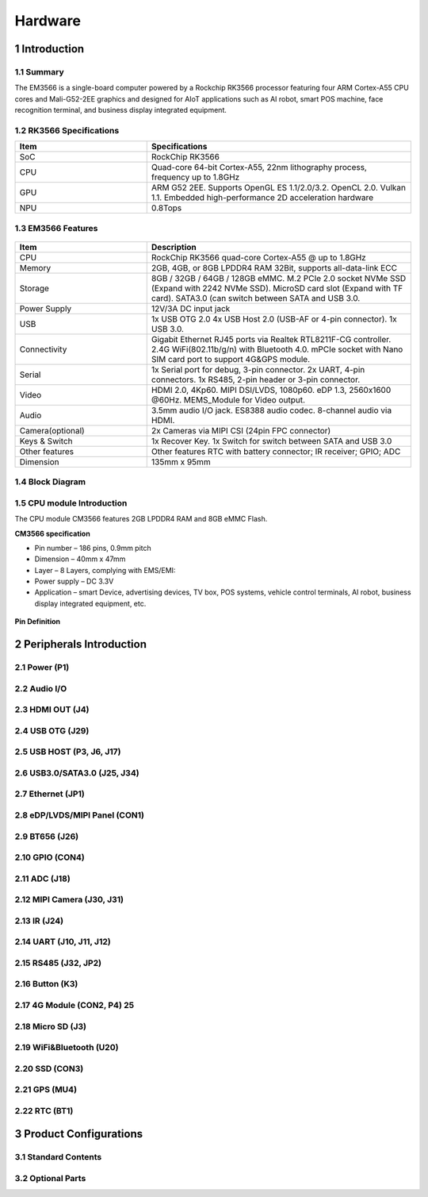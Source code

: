 Hardware
========

1 Introduction
-------------

1.1 Summary
^^^^^^^^^^^^

The EM3566 is a single-board computer powered by a Rockchip RK3566 processor featuring four
ARM Cortex-A55 CPU cores and Mali-G52-2EE graphics and designed for AIoT applications such
as AI robot, smart POS machine, face recognition terminal, and business display integrated
equipment.

1.2 RK3566 Specifications
^^^^^^^^^^^^^^^^^^^^^^^^^^

.. csv-table:: 
 :header: "Item", "Specifications"
 :widths: 15, 30

 "SoC", "RockChip RK3566"
 "CPU", "Quad-core 64-bit Cortex-A55, 22nm lithography process, frequency up to 1.8GHz"
 "GPU", "ARM G52 2EE. Supports OpenGL ES 1.1/2.0/3.2. OpenCL 2.0. Vulkan 1.1. Embedded high-performance 2D acceleration hardware"
 "NPU", "0.8Tops"

1.3 EM3566 Features
^^^^^^^^^^^^^^^^^^^^^^

.. figure:: ./image/EM3566-Interfaces.jpg
   :align: center
   :alt: EM3566_interface
   :width: 400px
   
.. list-table:: 
    :widths: 15 30
    :header-rows: 1

    * - Item
      - Description
    * - CPU
      - RockChip RK3566 quad-core Cortex-A55 @ up to 1.8GHz
    * - Memory
      - 2GB, 4GB, or 8GB LPDDR4 RAM
        32Bit, supports all-data-link ECC
    * - Storage
      - 8GB / 32GB / 64GB / 128GB eMMC. 
        M.2 PCIe 2.0 socket NVMe SSD (Expand with 2242 NVMe SSD).
        MicroSD card slot (Expand with TF card). 
        SATA3.0 (can switch between SATA and USB 3.0.
    * - Power Supply
      - 12V/3A DC input jack
    * - USB
      - 1x USB OTG 2.0
        4x USB Host 2.0 (USB-AF or 4-pin connector).
        1x USB 3.0.
    * - Connectivity
      - Gigabit Ethernet RJ45 ports via Realtek RTL8211F-CG controller. 2.4G WiFi(802.11b/g/n) with Bluetooth 4.0. mPCIe socket with Nano SIM card port to support 4G&GPS module.
    * - Serial
      - 1x Serial port for debug, 3-pin connector. 2x UART, 4-pin connectors. 1x RS485, 2-pin header or 3-pin connector.
    * - Video
      - HDMI 2.0, 4Kp60. MIPI DSI/LVDS, 1080p60. eDP 1.3, 2560x1600 @60Hz. MEMS_Module for Video output.
    * - Audio
      - 3.5mm audio I/O jack. ES8388 audio codec. 8-channel audio via HDMI.
    * - Camera(optional)
      - 2x Cameras via MIPI CSI (24pin FPC connector)
    * - Keys & Switch
      - 1x Recover Key. 1x Switch for switch between SATA and USB 3.0
    * - Other features
      - Other features	RTC with battery connector; IR receiver; GPIO; ADC
    * - Dimension
      - 135mm x 95mm

1.4 Block Diagram
^^^^^^^^^^^^^^^^^^^^^^
.. figure:: ./image/EM3566_SBC_Block_diagram.gif
   :align: center
   :alt: EM3566_SBC_Block_diagram
   :width: 400px

1.5 CPU module Introduction
^^^^^^^^^^^^^^^^^^^^^^^^^^^^

The CPU module CM3566 features 2GB LPDDR4 RAM and 8GB eMMC Flash. 

**CM3566 specification** 

- Pin number – 186 pins, 0.9mm pitch
- Dimension – 40mm x 47mm
- Layer – 8 Layers, complying with EMS/EMI:
- Power supply – DC 3.3V 
- Application – smart Device, advertising devices, TV box, POS systems, vehicle control terminals, AI robot, business display integrated equipment, etc.

.. figure:: ./image/CM3566_PCB_Dimension.png
   :align: center
   :alt: CM3566_PCB_Dimension
   :width: 350px
   
**Pin Definition**

.. list-table:: 
    :widths: 15 10 30 10 15
    :header-rows: 1

    * - Pin
      - Signal
      - Description or functions
      - GPIO serial
      - IO Voltage
    * - 1
      - VCC3V3_SYS
      - 3.3V Main Power input
      - 
      - 3.3V
    * - 2
      - VCC3V3_SYS
      - 3.3V Main Power input
      - 
      - 3.3V
    * - 3
      - VCC3V3_SYS
      - 3.3V Main Power input
      - 
      - 3.3V
    * - 4
      - VCC_RTC
      - RTC button Cell Power input
      - 
      - 3.0V-1.8V
    * - 5
      - PMIC_32KOUT
      - RTC clock(32.768khz) output
      - 
      - 3.3V
    * - 6
      - GND
      - Ground
      - 
      - 0V
    * -  7                                                                                                                       
      - HDMITX_CEC_M0
      -
      - GPIO4_D1_u
      -  3.3V
    * - 8
      - HDMITX_SDA
      - Pull up 2.2K inside
      - GPIO4_D0_u
      - 3.3V
    * - 9
      - HDMITX_SCL
      - Pull up 2.2K inside
      - GPIO4_C7_u
      - 3.3V
    * - 10
      - GND
      - Ground
      -
      - 0V
    * - 11
      - GMAC1_MCLKINOUT_M0
      - RGMII reference clock input(125Mhz)
      - GPIO3_C0_d
      - 3.3V
    * - 12
      - GND
      - Ground
      -            
      - 0V
    * - 13
      - GMAC1_TXD0_M0
      -                                  
      - GPIO3_B5_d
      - 3.3V
    * - 14
      - GMAC1_TXD1_M0
      -
      - GPIO3_B6_d
      - 3.3V 
    * - 15
      - GMAC1_TXEN_M0
      -
      - GPIO3_B7_d
      - 3.3V
    * - 16
      -  GMAC1_RXDV_CRS_M0
      - 
      - GPIO3_B3_d
      - 3.3V
    * - 17
      - GMAC1_RXD1_M0
      - 
      - GPIO3_B2_d
      - 3.3V
    * - 18
      - GMAC1_RXD0_M0
      - 
      - GPIO3_B1_d
      - 3.3V
    * - 19
      - GMAC1_RXD3_M0
      -                                   
      - GPIO3_A5_d
      - 3.3V
    * - 20
      - GMAC1_RXD2_M0
      - 
      - GPIO3_A4_d
      - 3.3V
    * - 21
      - GMAC1_RXCLK_M0
      - 
      -  GPIO3_A7_d
      - 3.3V
    * - 22
      - GMAC1_TXD2_M0
      - 
      - GPIO3_A2_d
      - 3.3V
    * - 23
      - GMAC1_TXD3_M0
      - 
      - GPIO3_A3_d
      - 3.3V       
    * - 24
      - GMAC1_TXCLK_M0
      - 
      - GPIO3_A6_d
      - 3.3V
    * - 25
      - MIPI_DSI_TX0_D3N/LVDS_TX0_D3N
      - MIPI DSI or LVDS TXD3N
      - 
      - 1.8V
    * - 26
      - MIPI_DSI_TX0_D3P/LVDS_TX0_D3P
      - MIPI DSI or LVDS TXD3P
      - 
      - 1.8V
    * - 27
      - MIPI_DSI_TX0_D2N/LVDS_TX0_D2N
      - MIPI DSI or LVDS TXD2N
      - 
      - 1.8V
    * - 28
      - MIPI_DSI_TX0_D2P/LVDS_TX0_D2P
      - MIPI DSI or LVDS TXD2P
      - 
      - 1.8V
    * - 29
      - MIPI_DSI_TX0_D1N/LVDS_TX0_D1N
      - MIPI DSI or LVDS TXD1N
      - 
      - 1.8V
    * - 30
      - MIPI_DSI_TX0_D1P/LVDS_TX0_D1P
      - MIPI DSI or LVDS TXD1P
      - 
      - 1.8V
    * - 31
      - MIPI_DSI_TX0_D0N/LVDS_TX0_D0N
      - MIPI DSI or LVDS TXD1N
      - 
      - 1.8V
    * -  32
      - MIPI_DSI_TX0_D0P/LVDS_TX0_D0P
      - MIPI DSI or LVDS TXD1P
      - 
      - 1.8V
    * - 33
      - MIPI_DSI_TX0_CLKN/LVDS_TX0_CLKN
      - MIPI DSI or LVDS TXD1N
      - 
      - 1.8V
    * - 34
      - MIPI_DSI_TX0_CLKP/LVDS_TX0_CLKP
      - MIPI DSI or LVDS TXD1P
      - 
      - 1.8V
    * -  35
      - HDMI_TX_HPDIN
      - HDMI HPD input
      - 
      - 3.3V
    * - 36
      - HDMI_TXCLKN
      - 
      - 
      - 1.8V
    * - 37
      - HDMI_TXCLKP
      - 
      - 
      - 1.8V
    * - 38
      - HDMI_TX0N
      - 
      - 
      - 1.8V
    * - 39
      - HDMI_TX0P
      - 
      - 
      -  1.8V
    * - 40
      - HDMI_TX1N
      - 
      - 1.8V

      




2 Peripherals Introduction
--------------------------

2.1 Power (P1)
^^^^^^^^^^^^^^^^^^^^^^

2.2 Audio I/O 
^^^^^^^^^^^^^^^^^^^^^^

2.3 HDMI OUT (J4)
^^^^^^^^^^^^^^^^^^^^^^

2.4 USB OTG (J29)
^^^^^^^^^^^^^^^^^^^^^^

2.5 USB HOST (P3, J6, J17)
^^^^^^^^^^^^^^^^^^^^^^^^^^^^^

2.6 USB3.0/SATA3.0 (J25, J34)
^^^^^^^^^^^^^^^^^^^^^^^^^^^^^

2.7 Ethernet (JP1)
^^^^^^^^^^^^^^^^^^^^^^

2.8 eDP/LVDS/MIPI Panel (CON1)
^^^^^^^^^^^^^^^^^^^^^^

2.9 BT656 (J26) 
^^^^^^^^^^^^^^^^^^^^^^

2.10 GPIO (CON4)
^^^^^^^^^^^^^^^^^^^^^^

2.11 ADC (J18)
^^^^^^^^^^^^^^^^^^^^^^

2.12 MIPI Camera (J30, J31)
^^^^^^^^^^^^^^^^^^^^^^^^^^^^

2.13 IR (J24)
^^^^^^^^^^^^^^^^^^^^^^

2.14 UART (J10, J11, J12)
^^^^^^^^^^^^^^^^^^^^^^

2.15 RS485 (J32, JP2)
^^^^^^^^^^^^^^^^^^^^^^

2.16 Button (K3)
^^^^^^^^^^^^^^^^^^^^^^

2.17 4G Module (CON2, P4)	25
^^^^^^^^^^^^^^^^^^^^^^

2.18 Micro SD (J3) 
^^^^^^^^^^^^^^^^^^^^^^

2.19 WiFi&Bluetooth (U20)
^^^^^^^^^^^^^^^^^^^^^^

2.20 SSD (CON3)
^^^^^^^^^^^^^^^^^^^^^^

2.21 GPS (MU4)
^^^^^^^^^^^^^^^^^^^^^^

2.22 RTC (BT1)
^^^^^^^^^^^^^^^^^^^^^^


3 Product Configurations
--------------------------

3.1 Standard Contents
^^^^^^^^^^^^^^^^^^^^^^

3.2 Optional Parts
^^^^^^^^^^^^^^^^^^^^^^
